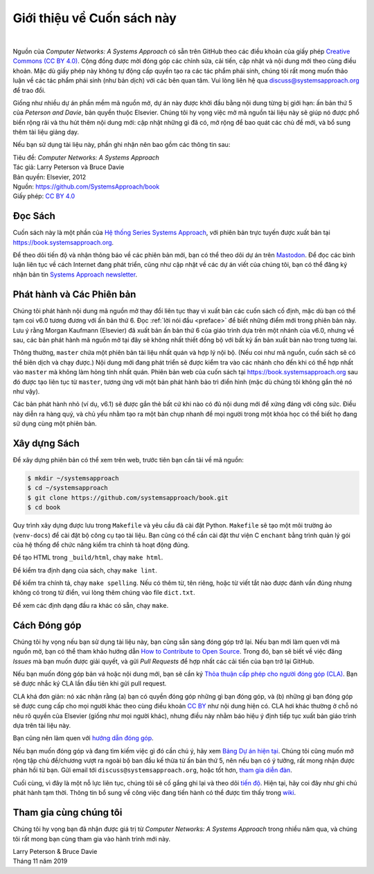 Giới thiệu về Cuốn sách này
==========================

.. image:: https://github.com/tunggnu/cnasa/actions/workflows/publish-docs.yml/badge.svg
  :align: left
  :alt: deployment status button
  :target: https://github.com/tunggnu/cnasa/actions/

|

Nguồn của *Computer Networks: A Systems Approach* có sẵn trên GitHub theo các điều khoản của giấy phép `Creative Commons (CC BY 4.0) <https://creativecommons.org/licenses/by/4.0>`__. Cộng đồng được mời đóng góp các chỉnh sửa, cải tiến, cập nhật và nội dung mới theo cùng điều khoản. Mặc dù giấy phép này không tự động cấp quyền tạo ra các tác phẩm phái sinh, chúng tôi rất mong muốn thảo luận về các tác phẩm phái sinh (như bản dịch) với các bên quan tâm. Vui lòng liên hệ qua discuss@systemsapproach.org để trao đổi.

Giống như nhiều dự án phần mềm mã nguồn mở, dự án này được khởi đầu bằng nội dung từng bị giới hạn: ấn bản thứ 5 của *Peterson and Davie*, bản quyền thuộc Elsevier. Chúng tôi hy vọng việc mở mã nguồn tài liệu này sẽ giúp nó được phổ biến rộng rãi và thu hút thêm nội dung mới: cập nhật những gì đã có, mở rộng để bao quát các chủ đề mới, và bổ sung thêm tài liệu giảng dạy.

Nếu bạn sử dụng tài liệu này, phần ghi nhận nên bao gồm các thông tin sau:

|  Tiêu đề: *Computer Networks: A Systems Approach*
|  Tác giả: Larry Peterson và Bruce Davie
|  Bản quyền: Elsevier, 2012
|  Nguồn: https://github.com/SystemsApproach/book
|  Giấy phép: `CC BY  4.0 <https://creativecommons.org/licenses/by/4.0>`__

Đọc Sách
--------

Cuốn sách này là một phần của `Hệ thống Series Systems Approach <https://www.systemsapproach.org>`__, với phiên bản trực tuyến được xuất bản tại https://book.systemsapproach.org.

Để theo dõi tiến độ và nhận thông báo về các phiên bản mới, bạn có thể theo dõi dự án trên `Mastodon <https://discuss.systems/@SystemsAppr>`__. Để đọc các bình luận liên tục về cách Internet đang phát triển, cũng như cập nhật về các dự án viết của chúng tôi, bạn có thể đăng ký nhận bản tin `Systems Approach newsletter <https://systemsapproach.org/newsletter/>`__.

Phát hành và Các Phiên bản
--------------------------

Chúng tôi phát hành nội dung mã nguồn mở thay đổi liên tục thay vì xuất bản các cuốn sách cố định, mặc dù bạn có thể tạm coi v6.0 tương đương với ấn bản thứ 6. Đọc :ref:`lời nói đầu <preface>` để biết những điểm mới trong phiên bản này. Lưu ý rằng Morgan Kaufmann (Elsevier) đã xuất bản ấn bản thứ 6 của giáo trình dựa trên một nhánh của v6.0, nhưng về sau, các bản phát hành mã nguồn mở tại đây sẽ không nhất thiết đồng bộ với bất kỳ ấn bản xuất bản nào trong tương lai.

Thông thường, ``master`` chứa một phiên bản tài liệu nhất quán và hợp lý nội bộ. (Nếu coi như mã nguồn, cuốn sách sẽ có thể biên dịch và chạy được.) Nội dung mới đang phát triển sẽ được kiểm tra vào các nhánh cho đến khi có thể hợp nhất vào ``master`` mà không làm hỏng tính nhất quán. Phiên bản web của cuốn sách tại https://book.systemsapproach.org sau đó được tạo liên tục từ ``master``, tương ứng với một bản phát hành bảo trì điển hình (mặc dù chúng tôi không gắn thẻ nó như vậy).

Các bản phát hành nhỏ (ví dụ, v6.1) sẽ được gắn thẻ bất cứ khi nào có đủ nội dung mới để xứng đáng với công sức. Điều này diễn ra hàng quý, và chủ yếu nhằm tạo ra một bản chụp nhanh để mọi người trong một khóa học có thể biết họ đang sử dụng cùng một phiên bản.

Xây dựng Sách
-------------

Để xây dựng phiên bản có thể xem trên web, trước tiên bạn cần tải về mã nguồn:

.. code:: shell

   $ mkdir ~/systemsapproach
   $ cd ~/systemsapproach
   $ git clone https://github.com/systemsapproach/book.git
   $ cd book

Quy trình xây dựng được lưu trong ``Makefile`` và yêu cầu đã cài đặt Python. ``Makefile`` sẽ tạo một môi trường ảo (``venv-docs``) để cài đặt bộ công cụ tạo tài liệu. Bạn cũng có thể cần cài đặt thư viện C ``enchant`` bằng trình quản lý gói của hệ thống để chức năng kiểm tra chính tả hoạt động đúng.

Để tạo HTML trong ``_build/html``, chạy ``make html``.

Để kiểm tra định dạng của sách, chạy ``make lint``.

Để kiểm tra chính tả, chạy ``make spelling``. Nếu có thêm từ, tên riêng, hoặc từ viết tắt nào được đánh vần đúng nhưng không có trong từ điển, vui lòng thêm chúng vào file ``dict.txt``.

Để xem các định dạng đầu ra khác có sẵn, chạy ``make``.

Cách Đóng góp
-------------

Chúng tôi hy vọng nếu bạn sử dụng tài liệu này, bạn cũng sẵn sàng đóng góp trở lại. Nếu bạn mới làm quen với mã nguồn mở, bạn có thể tham khảo hướng dẫn `How to Contribute to Open Source <https://opensource.guide/how-to-contribute/>`__. Trong đó, bạn sẽ biết về việc đăng *Issues* mà bạn muốn được giải quyết, và gửi *Pull Requests* để hợp nhất các cải tiến của bạn trở lại GitHub.

Nếu bạn muốn đóng góp bản vá hoặc nội dung mới, bạn sẽ cần ký `Thỏa thuận cấp phép cho người đóng góp (CLA) <https://github.com/SystemsApproach/book/blob/master/CLA.rst>`__. Bạn sẽ được nhắc ký CLA lần đầu tiên khi gửi pull request.

CLA khá đơn giản: nó xác nhận rằng (a) bạn có quyền đóng góp những gì bạn đóng góp, và (b) những gì bạn đóng góp sẽ được cung cấp cho mọi người khác theo cùng điều khoản `CC BY <https://creativecommons.org/licenses/by/4.0>`__ như nội dung hiện có. CLA hơi khác thường ở chỗ nó nêu rõ quyền của Elsevier (giống như mọi người khác), nhưng điều này nhằm báo hiệu ý định tiếp tục xuất bản giáo trình dựa trên tài liệu này.

Bạn cũng nên làm quen với `hướng dẫn đóng góp <https://github.com/SystemsApproach/book/blob/master/CONTRIBUTING.rst>`__.

Nếu bạn muốn đóng góp và đang tìm kiếm việc gì đó cần chú ý, hãy xem `Bảng Dự án hiện tại <https://github.com/orgs/SystemsApproach/projects/>`__. Chúng tôi cũng muốn mở rộng tập chủ đề/chương vượt ra ngoài bộ ban đầu kế thừa từ ấn bản thứ 5, nên nếu bạn có ý tưởng, rất mong nhận được phản hồi từ bạn. Gửi email tới ``discuss@systemsapproach.org``, hoặc tốt hơn, `tham gia diễn đàn <https://groups.google.com/a/systemsapproach.org/forum/#!forum/discuss>`__.

Cuối cùng, vì đây là một nỗ lực liên tục, chúng tôi sẽ cố gắng ghi lại và theo dõi `tiến độ <https://github.com/SystemsApproach/book/blob/master/status.rst>`__. Hiện tại, hãy coi đây như ghi chú phát hành tạm thời. Thông tin bổ sung về công việc đang tiến hành có thể được tìm thấy trong `wiki <https://github.com/SystemsApproach/book/wiki>`__.

Tham gia cùng chúng tôi
-----------------------

Chúng tôi hy vọng bạn đã nhận được giá trị từ *Computer Networks: A Systems Approach* trong nhiều năm qua, và chúng tôi rất mong bạn cùng tham gia vào hành trình mới này.

| Larry Peterson & Bruce Davie
| Tháng 11 năm 2019